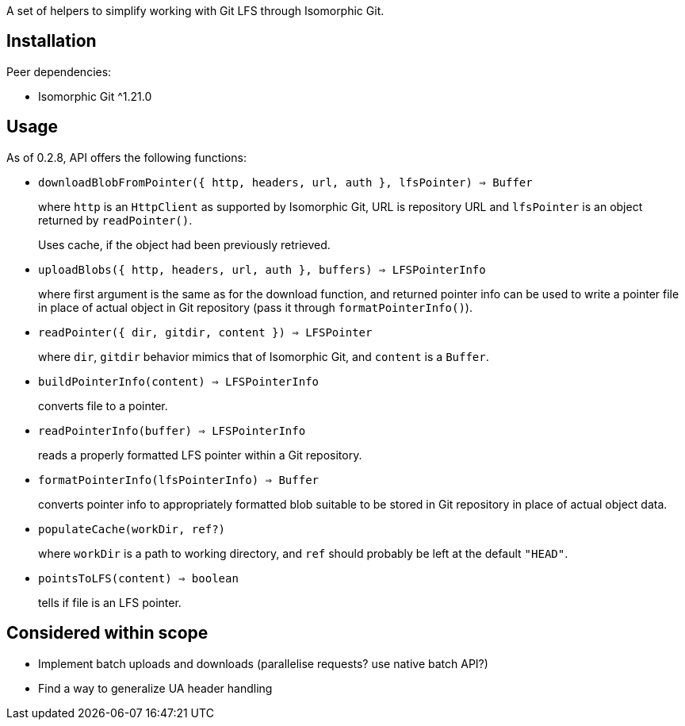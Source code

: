 A set of helpers to simplify working with Git LFS through Isomorphic Git.


== Installation

Peer dependencies:

- Isomorphic Git ^1.21.0


== Usage

As of 0.2.8, API offers the following functions:


- `downloadBlobFromPointer({ http, headers, url, auth }, lfsPointer) => Buffer`
+
where `http` is an `HttpClient` as supported by Isomorphic Git,
URL is repository URL
and `lfsPointer` is an object returned by `readPointer()`.
+
Uses cache, if the object had been previously retrieved.


- `uploadBlobs({ http, headers, url, auth }, buffers) => LFSPointerInfo`
+
where first argument is the same as for the download function,
and returned pointer info can be used to write a pointer file in place
of actual object in Git repository (pass it through `formatPointerInfo()`).


- `readPointer({ dir, gitdir, content }) => LFSPointer`
+
where `dir`, `gitdir` behavior mimics that of Isomorphic Git,
and `content` is a `Buffer`.

- `buildPointerInfo(content) => LFSPointerInfo`
+
converts file to a pointer.

- `readPointerInfo(buffer) => LFSPointerInfo`
+
reads a properly formatted LFS pointer within a Git repository.


- `formatPointerInfo(lfsPointerInfo) => Buffer`
+
converts pointer info to appropriately formatted blob
suitable to be stored in Git repository in place of actual object data.


- `populateCache(workDir, ref?)`
+
where `workDir` is a path to working directory,
and `ref` should probably be left at the default `"HEAD"`.
+

- `pointsToLFS(content) => boolean`
+
tells if file is an LFS pointer.


== Considered within scope

- Implement batch uploads and downloads (parallelise requests? use native batch API?)
- Find a way to generalize UA header handling
